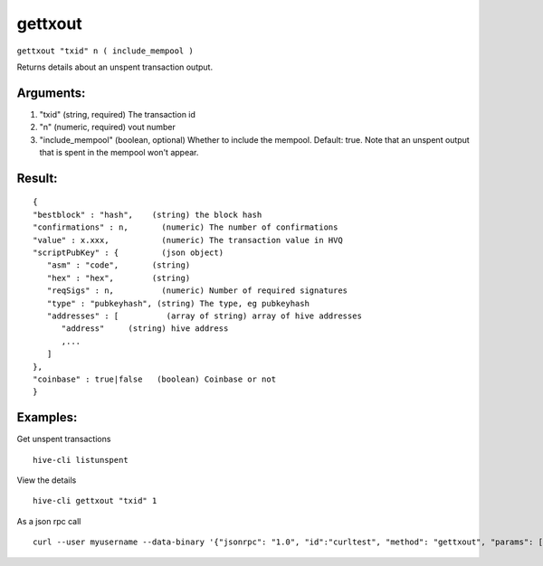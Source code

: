 .. This file is licensed under the Apache License 2.0 available on  http://www.apache.org/licenses/. 

gettxout
========

``gettxout "txid" n ( include_mempool )``

Returns details about an unspent transaction output.

Arguments:
~~~~~~~~~~

1. "txid"             (string, required) The transaction id
2. "n"                (numeric, required) vout number
3. "include_mempool"  (boolean, optional) Whether to include the mempool. Default: true.     Note that an unspent output that is spent in the mempool won't appear.

Result:
~~~~~~~

::

  {
  "bestblock" : "hash",    (string) the block hash
  "confirmations" : n,       (numeric) The number of confirmations
  "value" : x.xxx,           (numeric) The transaction value in HVQ
  "scriptPubKey" : {         (json object)
     "asm" : "code",       (string) 
     "hex" : "hex",        (string) 
     "reqSigs" : n,          (numeric) Number of required signatures
     "type" : "pubkeyhash", (string) The type, eg pubkeyhash
     "addresses" : [          (array of string) array of hive addresses
        "address"     (string) hive address
        ,...
     ]
  },
  "coinbase" : true|false   (boolean) Coinbase or not
  }

Examples:
~~~~~~~~~

Get unspent transactions

::
   
   hive-cli listunspent 

View the details

::
   
   hive-cli gettxout "txid" 1

As a json rpc call

::
   
   curl --user myusername --data-binary '{"jsonrpc": "1.0", "id":"curltest", "method": "gettxout", "params": ["txid", 1] }' -H 'content-type: text/plain;' http://127.0.0.1:9766/

